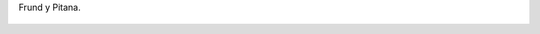 Frund y Pitana.

.. figure:: 200810021604214_3426132759.thumbnail.jpg
  :target: 200810021604214_3426132759.jpg
